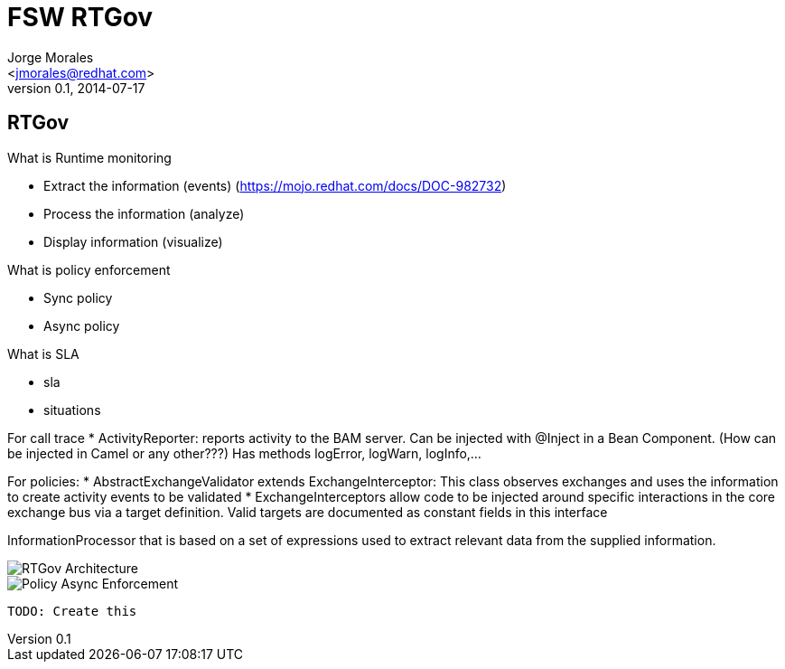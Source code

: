= FSW RTGov
:author: Jorge Morales 
:email: <jmorales@redhat.com>
:description: FSW training
:revdate: 2014-07-17
:revnumber: 0.1
:icons: font
:imagesdir: ./images
:figure-caption!:
:deckjs_theme: beamer
// web-2.0
//:deckjs_transition: horizontal-slide
//:pygments:
//:pygments_style: native
:scrollable:
// :linkcss: ./css/redhat.css
//:count_nested:

== RTGov
What is Runtime monitoring 

* Extract the information (events) (https://mojo.redhat.com/docs/DOC-982732)
* Process the information (analyze)
* Display information (visualize)

What is policy enforcement

* Sync policy
* Async policy

What is SLA

* sla
* situations

For call trace
* ActivityReporter: reports activity to the BAM server. Can be injected with @Inject in a Bean Component. (How can be injected in Camel or any other???) Has methods logError, logWarn, logInfo,...

For policies:
* AbstractExchangeValidator extends ExchangeInterceptor: This class observes exchanges and uses the information to create activity events to be validated
* ExchangeInterceptors allow code to be injected around specific interactions in the core exchange bus via a target definition. Valid targets are documented as constant fields in this interface

InformationProcessor that is based on a set of expressions used to extract relevant data from the supplied information.


image::overlord/rtgov/rtgov_architecture.jpg[RTGov Architecture]

image::overlord/rtgov/policy_Async_Enforcement.jpg[Policy Async Enforcement]

 TODO: Create this


// vim: set syntax=asciidoc:
